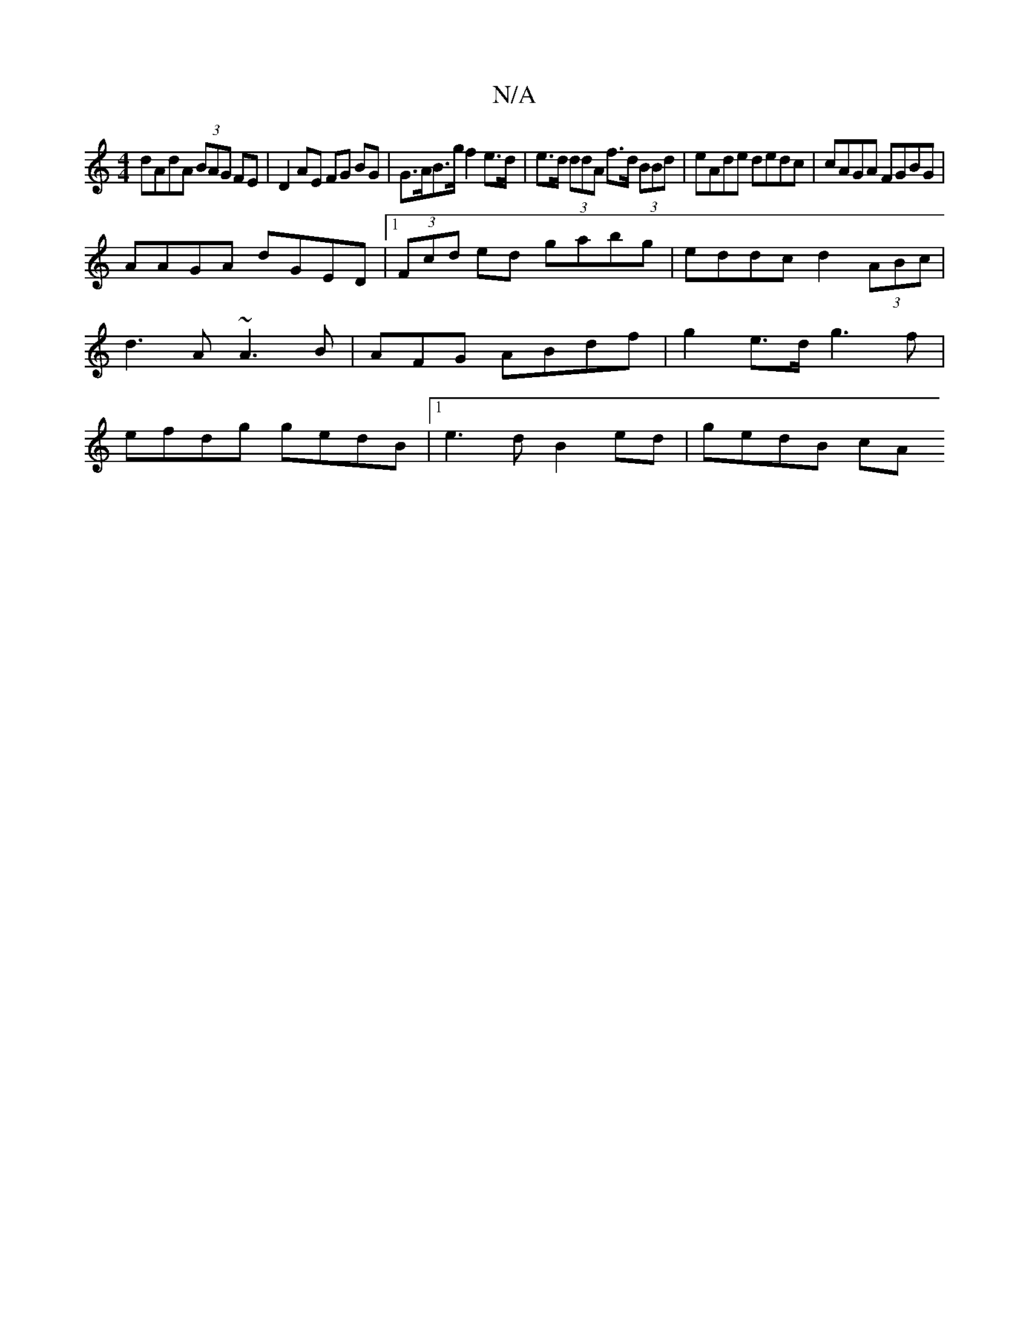X:1
T:N/A
M:4/4
R:N/A
K:Cmajor
dAdA (3BAG FE | D2 AE FG BG | G>AB>g f2 e>d | e>d (3ddA f>d (3BBd | eAde dedc | cAGA FGBG |
AAGA dGED |1 (3Fcd ed gabg|eddc d2(3ABc|d3 A ~A3 B|A=^FG ABdf | g2 e>d g3 f | efdg gedB |1 e3d B2 ed|gedB cA